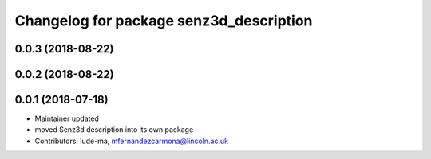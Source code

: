 ^^^^^^^^^^^^^^^^^^^^^^^^^^^^^^^^^^^^^^^^
Changelog for package senz3d_description
^^^^^^^^^^^^^^^^^^^^^^^^^^^^^^^^^^^^^^^^

0.0.3 (2018-08-22)
------------------

0.0.2 (2018-08-22)
------------------

0.0.1 (2018-07-18)
------------------
* Maintainer updated
* moved Senz3d description into its own package
* Contributors: lude-ma, mfernandezcarmona@lincoln.ac.uk
